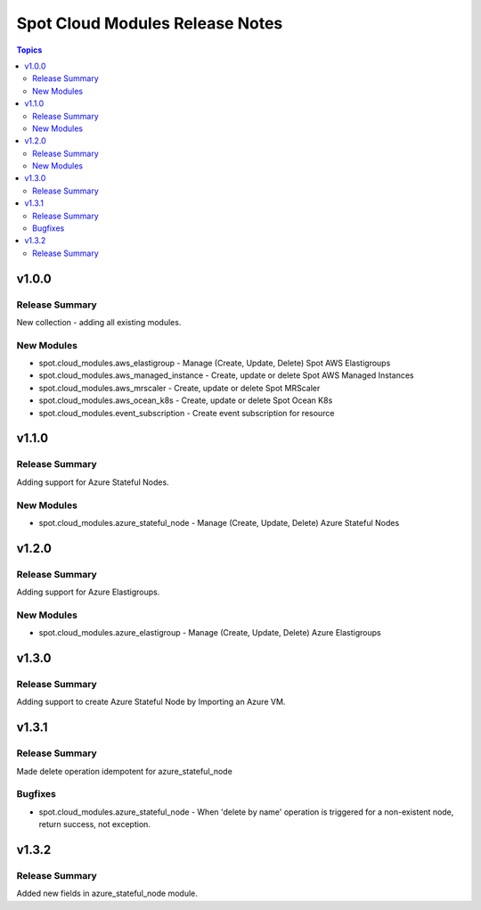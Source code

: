 ================================
Spot Cloud Modules Release Notes
================================

.. contents:: Topics


v1.0.0
======

Release Summary
---------------

New collection - adding all existing modules.

New Modules
-----------

- spot.cloud_modules.aws_elastigroup - Manage (Create, Update, Delete) Spot AWS Elastigroups
- spot.cloud_modules.aws_managed_instance - Create, update or delete Spot AWS Managed Instances
- spot.cloud_modules.aws_mrscaler - Create, update or delete Spot MRScaler
- spot.cloud_modules.aws_ocean_k8s - Create, update or delete Spot Ocean K8s
- spot.cloud_modules.event_subscription - Create event subscription for resource


v1.1.0
======

Release Summary
---------------

Adding support for Azure Stateful Nodes.

New Modules
-----------

- spot.cloud_modules.azure_stateful_node - Manage (Create, Update, Delete) Azure Stateful Nodes


v1.2.0
======

Release Summary
---------------

Adding support for Azure Elastigroups.

New Modules
-----------

- spot.cloud_modules.azure_elastigroup - Manage (Create, Update, Delete) Azure Elastigroups


v1.3.0
======

Release Summary
---------------

Adding support to create Azure Stateful Node by Importing an Azure VM.


v1.3.1
======

Release Summary
---------------

Made delete operation idempotent for azure_stateful_node

Bugfixes
--------

- spot.cloud_modules.azure_stateful_node - When 'delete by name' operation is triggered for a non-existent node, return success, not exception.


v1.3.2
======

Release Summary
---------------

Added new fields in azure_stateful_node module.
